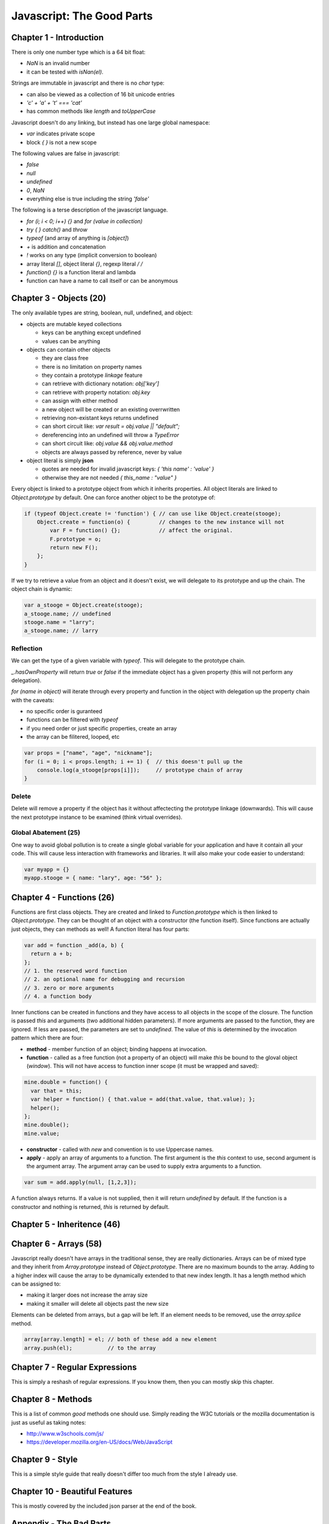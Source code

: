 =====================================================================
Javascript: The Good Parts
=====================================================================

---------------------------------------------------------------------
Chapter 1 - Introduction
---------------------------------------------------------------------

There is only one number type which is a 64 bit float:

* `NaN` is an invalid number 
* it can be tested with `isNan(el)`.

Strings are immutable in javascript and there is no `char` type:

* can also be viewed as a collection of 16 bit unicode entries
* `'c' + 'a' + 't' === 'cat'`
* has common methods like `length` and `toUpperCase`

Javascript doesn't do any linking, but instead has one large global
namespace:

* `var` indicates private scope
* block `{ }` is not a new scope

The following values are false in javascript:

* `false`
* `null`
* `undefined`
* `0`, `NaN`
* everything else is true including the string `'false'`

The following is a terse description of the javascript language.

* `for (i; i < 0; i++) {}` and `for (value in collection)`
* `try { } catch()` and `throw`
* `typeof` (and array of anything is `[object]`)
* `+` is addition and concatenation
* `!` works on any type (implicit conversion to boolean)
* array literal `[]`, object literal `{}`, regexp literal `/ /`
* `function() {}` is a function literal and lambda
* function can have a name to call itself or can be anonymous

---------------------------------------------------------------------
Chapter 3 - Objects (20)
---------------------------------------------------------------------

The only available types are string, boolean, null, undefined, and
object:

* objects are mutable keyed collections

  - keys can be anything except undefined
  - values can be anything

* objects can contain other objects

  - they are class free
  - there is no limitation on property names
  - they contain a prototype *linkage* feature
  - can retrieve with dictionary notation: `obj['key']`
  - can retrieve with property notation: `obj.key`
  - can assign with either method
  - a new object will be created or an existing overrwritten
  - retrieving non-existant keys returns undefined
  - can short circuit like: `var result = obj.value || "default";`
  - dereferencing into an undefined will throw a `TypeError`
  - can short circuit like: `obj.value && obj.value.method`
  - objects are always passed by reference, never by value

* object literal is simply **json** 

  - quotes are needed for invalid javascript keys: `{ 'this name' : 'value' }`
  - otherwise they are not needed `{ this_name : "value" }`

Every object is linked to a prototype object from which it inherits
properties. All object literals are linked to `Object.prototype` by
default. One can force another object to be the prototype of:

.. code-block:: javascript

    if (typeof Object.create != 'function') { // can use like Object.create(stooge);
        Object.create = function(o) {         // changes to the new instance will not
            var F = function() {};            // affect the original.
            F.prototype = o;
            return new F();
        };
    }

If we try to retrieve a value from an object and it doesn't exist,
we will delegate to its prototype and up the chain. The object chain
is dynamic:

.. code-block:: javascript

  var a_stooge = Object.create(stooge);
  a_stooge.name; // undefined
  stooge.name = "larry";
  a_stooge.name; // larry


~~~~~~~~~~~~~~~~~~~~~~~~~~~~~~~~~~~~~~~~~~~~~~~~~~~~~~~~~~~~~~~~~~~~~
Reflection
~~~~~~~~~~~~~~~~~~~~~~~~~~~~~~~~~~~~~~~~~~~~~~~~~~~~~~~~~~~~~~~~~~~~~

We can get the type of a given variable with `typeof`. This will
delegate to the prototype chain.

`_.hasOwnProperty` will return `true` or `false` if the immediate
object has a given property (this will not perform any delegation).

`for (name in object)` will iterate through every property and function
in the object with delegation up the property chain with the caveats:

* no specific order is guranteed
* functions can be filtered with `typeof`
* if you need order or just specific properties, create an array
* the array can be filitered, looped, etc

.. code-block:: javascript

    var props = ["name", "age", "nickname"];
    for (i = 0; i < props.length; i += 1) {  // this doesn't pull up the
        console.log(a_stooge[props[i]]);     // prototype chain of array
    }

~~~~~~~~~~~~~~~~~~~~~~~~~~~~~~~~~~~~~~~~~~~~~~~~~~~~~~~~~~~~~~~~~~~~~
Delete
~~~~~~~~~~~~~~~~~~~~~~~~~~~~~~~~~~~~~~~~~~~~~~~~~~~~~~~~~~~~~~~~~~~~~

Delete will remove a property if the object has it without affectecting
the prototype linkage (downwards). This will cause the next prototype
instance to be examined (think virtual overrides).

~~~~~~~~~~~~~~~~~~~~~~~~~~~~~~~~~~~~~~~~~~~~~~~~~~~~~~~~~~~~~~~~~~~~~
Global Abatement (25)
~~~~~~~~~~~~~~~~~~~~~~~~~~~~~~~~~~~~~~~~~~~~~~~~~~~~~~~~~~~~~~~~~~~~~

One way to avoid global pollution is to create a single global
variable for your application and have it contain all your code. This
will cause less interaction with frameworks and libraries. It will
also make your code easier to understand:

.. code-block:: javascript

    var myapp = {}
    myapp.stooge = { name: "lary", age: "56" };

---------------------------------------------------------------------
Chapter 4 - Functions (26)
---------------------------------------------------------------------

Functions are first class objects. They are created and linked to
`Function.prototype` which is then linked to `Object.prototype`. They
can be thought of an object with a constructor (the function itself).
Since functions are actually just objects, they can methods as well!
A function literal has four parts:

.. code-block:: javascript

    var add = function _add(a, b) {
      return a + b;
    };
    // 1. the reserved word function
    // 2. an optional name for debugging and recursion
    // 3. zero or more arguments
    // 4. a function body

Inner functions can be created in functions and they have access to
all objects in the scope of the closure. The function is passed
`this` and arguments (two additional hidden parameters). If more
arguments are passed to the function, they are ignored. If less
are passed, the parameters are set to `undefined`. The value of
`this` is determined by the invocation pattern which there are 
four:

* **method** - member function of an object; binding happens at invocation.
* **function** - called as a free function (not a property of an object)
  will make `this` be bound to the gloval object (`window`). This will
  not have access to function inner scope (it must be wrapped and saved):

.. code-block:: javascript

    mine.double = function() {
      var that = this;
      var helper = function() { that.value = add(that.value, that.value); };
      helper();
    };
    mine.double();
    mine.value;

* **constructor** - called with `new` and convention is to use Uppercase names.
* **apply** - apply an array of arguments to a function. The first argument
  is the `this` context to use, second argument is the argument array. The 
  argument array can be used to supply extra arguments to a function.

.. code-block:: javascript

    var sum = add.apply(null, [1,2,3]);

A function always returns. If a value is not supplied, then it will
return `undefined` by default. If the function is a constructor and
nothing is returned, `this` is returned by default.

.. todo:: finish notes

---------------------------------------------------------------------
Chapter 5 - Inheritence (46)
---------------------------------------------------------------------

---------------------------------------------------------------------
Chapter 6 - Arrays (58)
---------------------------------------------------------------------

Javascript really doesn't have arrays in the traditional sense, they
are really dictionaries. Arrays can be of mixed type and they inherit
from `Array.prototype` instead of `Object.prototype`. There are no
maximum bounds to the array. Adding to a higher index will cause the
array to be dynamically extended to that new index length. It has
a length method which can be assigned to:

* making it larger does not increase the array size
* making it smaller will delete all objects past the new size

Elements can be deleted from arrays, but a gap will be left. If an
element needs to be removed, use the `array.splice` method.

.. code-block:: javascript

    array[array.length] = el; // both of these add a new element
    array.push(el);           // to the array

---------------------------------------------------------------------
Chapter 7 - Regular Expressions
---------------------------------------------------------------------

This is simply a reshash of regular expressions. If you know them,
then you can mostly skip this chapter.

---------------------------------------------------------------------
Chapter 8 - Methods
---------------------------------------------------------------------

This is a list of common *good* methods one should use. Simply
reading the W3C tutorials or the mozilla documentation is just as
useful as taking notes:

* http://www.w3schools.com/js/
* https://developer.mozilla.org/en-US/docs/Web/JavaScript

---------------------------------------------------------------------
Chapter 9 - Style
---------------------------------------------------------------------

This is a simple style guide that really doesn't differ too much
from the style I already use.

---------------------------------------------------------------------
Chapter 10 - Beautiful Features
---------------------------------------------------------------------

This is mostly covered by the included json parser at the end of the
book.

---------------------------------------------------------------------
Appendix - The Bad Parts
---------------------------------------------------------------------

* javascript scope rules
* semicolon insertion
* the reserved words
* falsey, NaN, etc values (coercion sucks!)
* using global scope and global variables
* using eval
* using `==`
* using the `with` statement
* a lot of personal style issues (Crockford)

.. todo:: finish copying notes

---------------------------------------------------------------------
Json Parser
---------------------------------------------------------------------

This is the json parser included at the end of the book that
demonstrates the flexibility of the javascript language:

.. code-block:: javascript

    var json_parse = (function () {
        "use strict";

    // This is a function that can parse a JSON text, producing a JavaScript
    // data structure. It is a simple, recursive descent parser. It does not use
    // eval or regular expressions, so it can be used as a model for implementing
    // a JSON parser in other languages.

        var at,     // The index of the current character
            ch,     // The current character
            escapee = {
                '"':  '"',
                '\\': '\\',
                '/':  '/',
                b:    '\b',
                f:    '\f',
                n:    '\n',
                r:    '\r',
                t:    '\t'
            },
            text,


    // Call error when something is wrong.
            error = function (m) {
                throw {
                    name:    'SyntaxError',
                    message: m,
                    at:      at,
                    text:    text
                };
            },


            next = function (c) {
    // If a c parameter is provided, verify that it matches the current character.
                if (c && c !== ch) {
                    error("Expected '" + c + "' instead of '" + ch + "'");
                }

    // Get the next character. When there are no more characters,
    // return the empty string.
                ch = text.charAt(at);
                at += 1;
                return ch;
            },


    // Parse a number value.
            number = function () {
                var number,
                    string = '';

                if (ch === '-') {
                    string = '-';
                    next('-');
                }
                while (ch >= '0' && ch <= '9') {
                    string += ch;
                    next();
                }
                if (ch === '.') {
                    string += '.';
                    while (next() && ch >= '0' && ch <= '9') {
                        string += ch;
                    }
                }
                if (ch === 'e' || ch === 'E') {
                    string += ch;
                    next();
                    if (ch === '-' || ch === '+') {
                        string += ch;
                        next();
                    }
                    while (ch >= '0' && ch <= '9') {
                        string += ch;
                        next();
                    }
                }
                number = +string;
                if (!isFinite(number)) {
                    error("Bad number");
                } else {
                    return number;
                }
            },


    // Parse a string value.
            string = function () {
                var hex,
                    i,
                    string = '',
                    uffff;

    // When parsing for string values, we must look for " and \ characters.
                if (ch === '"') {
                    while (next()) {
                        if (ch === '"') {
                            next();
                            return string;
                        }
                        if (ch === '\\') {
                            next();
                            if (ch === 'u') {
                                uffff = 0;
                                for (i = 0; i < 4; i += 1) {
                                    hex = parseInt(next(), 16);
                                    if (!isFinite(hex)) {
                                        break;
                                    }
                                    uffff = uffff * 16 + hex;
                                }
                                string += String.fromCharCode(uffff);
                            } else if (typeof escapee[ch] === 'string') {
                                string += escapee[ch];
                            } else {
                                break;
                            }
                        } else {
                            string += ch;
                        }
                    }
                }
                error("Bad string");
            },


    // Skip whitespace.
            white = function () {
                while (ch && ch <= ' ') {
                    next();
                }
            },


    // true, false, or null.
            word = function () {
                switch (ch) {
                case 't':
                    next('t');
                    next('r');
                    next('u');
                    next('e');
                    return true;
                case 'f':
                    next('f');
                    next('a');
                    next('l');
                    next('s');
                    next('e');
                    return false;
                case 'n':
                    next('n');
                    next('u');
                    next('l');
                    next('l');
                    return null;
                }
                error("Unexpected '" + ch + "'");
            },

            value,  // Place holder for the value function.


    // Parse an array value.
            array = function () {
                var array = [];

                if (ch === '[') {
                    next('[');
                    white();
                    if (ch === ']') {
                        next(']');
                        return array;   // empty array
                    }
                    while (ch) {
                        array.push(value());
                        white();
                        if (ch === ']') {
                            next(']');
                            return array;
                        }
                        next(',');
                        white();
                    }
                }
                error("Bad array");
            },


    // Parse an object value.
            object = function () {
                var key,
                    object = {};

                if (ch === '{') {
                    next('{');
                    white();
                    if (ch === '}') {
                        next('}');
                        return object;   // empty object
                    }
                    while (ch) {
                        key = string();
                        white();
                        next(':');
                        if (Object.hasOwnProperty.call(object, key)) {
                            error('Duplicate key "' + key + '"');
                        }
                        object[key] = value();
                        white();
                        if (ch === '}') {
                            next('}');
                            return object;
                        }
                        next(',');
                        white();
                    }
                }
                error("Bad object");
            };


    // Parse a JSON value. It could be an object, an array, a string, a number,
    // or a word.
        value = function () {

            white();
            switch (ch) {
            case '{':
                return object();
            case '[':
                return array();
            case '"':
                return string();
            case '-':
                return number();
            default:
                return ch >= '0' && ch <= '9' ? number() : word();
            }
        };

    // Return the json_parse function. It will have access to all of the above
    // functions and variables.
        return function (source, reviver) {
            var result;

            text = source;
            at = 0;
            ch = ' ';
            result = value();
            white();
            if (ch) {
                error("Syntax error");
            }

    // If there is a reviver function, we recursively walk the new structure,
    // passing each name/value pair to the reviver function for possible
    // transformation, starting with a temporary root object that holds the result
    // in an empty key. If there is not a reviver function, we simply return the
    // result.

            return typeof reviver === 'function'
                ? (function walk(holder, key) {
                    var k, v, value = holder[key];
                    if (value && typeof value === 'object') {
                        for (k in value) {
                            if (Object.prototype.hasOwnProperty.call(value, k)) {
                                v = walk(value, k);
                                if (v !== undefined) {
                                    value[k] = v;
                                } else {
                                    delete value[k];
                                }
                            }
                        }
                    }
                    return reviver.call(holder, key, value);
                }({'': result}, ''))
                : result;
        };
    }());
